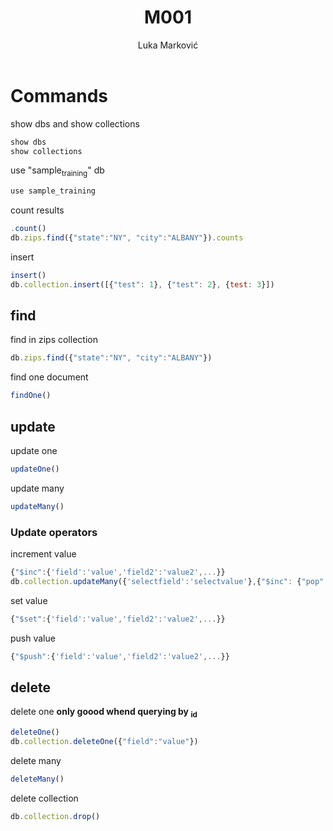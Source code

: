 #+TITLE: M001
#+AUTHOR: Luka Marković
#+STARTUP: overview

*   Commands
show dbs and show collections
#+begin_src js
show dbs
show collections
#+end_src

use "sample_training" db
#+begin_src js
use sample_training 
#+end_src

count results
#+begin_src js
.count()
db.zips.find({"state":"NY", "city":"ALBANY"}).counts
#+end_src

insert
#+begin_src js
insert()
db.collection.insert([{"test": 1}, {"test": 2}, {test: 3}])
#+end_src

**  find
find in zips collection
#+begin_src js
db.zips.find({"state":"NY", "city":"ALBANY"})
#+end_src

find one document
#+begin_src js
findOne()
#+end_src

**  update
update one
#+begin_src js
updateOne()
#+end_src

update many
#+begin_src js
updateMany()
#+end_src

***  Update operators
increment value
#+begin_src js
{"$inc":{'field':'value','field2':'value2',...}}
db.collection.updateMany({'selectfield':'selectvalue'},{"$inc": {"pop":10, "<field2>": <increment value>, ...}})
#+end_src

set value
#+begin_src js
{"$set":{'field':'value','field2':'value2',...}}
#+end_src

push value
#+begin_src js
{"$push":{'field':'value','field2':'value2',...}}
#+end_src

**  delete
delete one *only goood whend querying by _id*
#+begin_src js
deleteOne()
db.collection.deleteOne({"field":"value"})
#+end_src

delete many
#+begin_src js
deleteMany()
#+end_src

delete collection
#+begin_src js
db.collection.drop()
#+end_src
